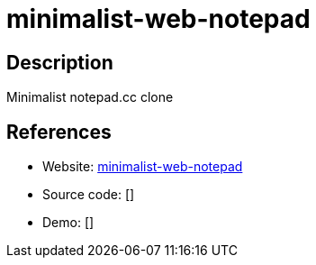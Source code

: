 = minimalist-web-notepad

:Name:          minimalist-web-notepad
:Language:      minimalist-web-notepad
:License:       Apache-2.0
:Topic:         Note-taking and Editors
:Category:      
:Subcategory:   

// END-OF-HEADER. DO NOT MODIFY OR DELETE THIS LINE

== Description

Minimalist notepad.cc clone

== References

* Website: https://github.com/pereorga/minimalist-web-notepad[minimalist-web-notepad]
* Source code: []
* Demo: []
